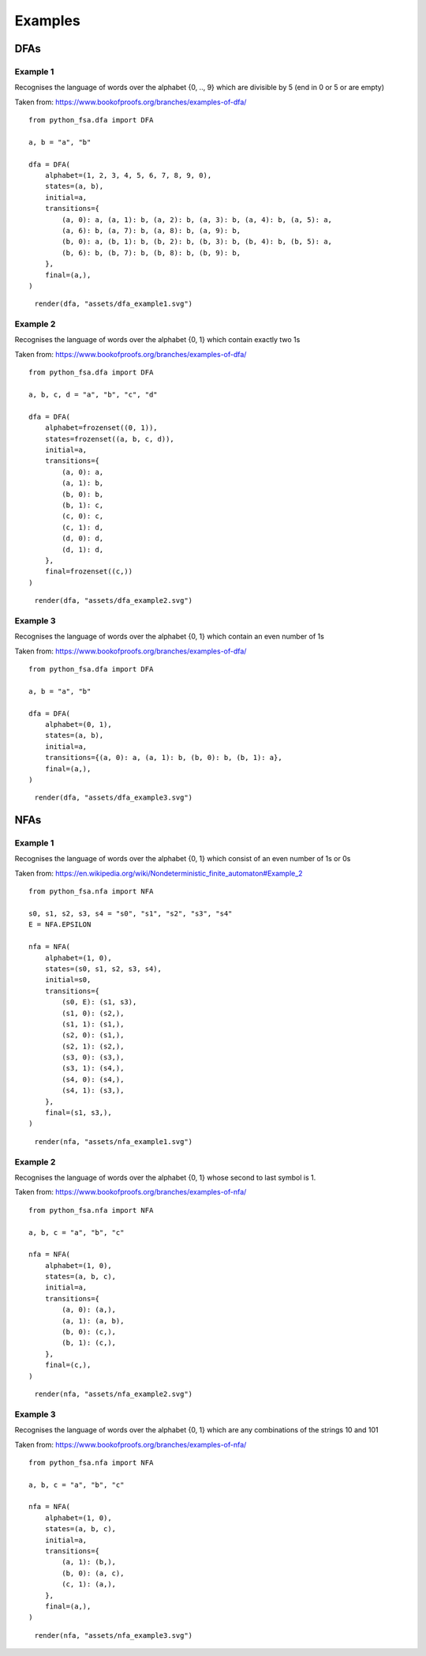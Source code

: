 Examples
========

DFAs
----

Example 1
^^^^^^^^^

Recognises the language of words over the alphabet {0, .., 9}
which are divisible by 5 (end in 0 or 5 or are empty)

Taken from: https://www.bookofproofs.org/branches/examples-of-dfa/

::

    from python_fsa.dfa import DFA

    a, b = "a", "b"

    dfa = DFA(
        alphabet=(1, 2, 3, 4, 5, 6, 7, 8, 9, 0),
        states=(a, b),
        initial=a,
        transitions={
            (a, 0): a, (a, 1): b, (a, 2): b, (a, 3): b, (a, 4): b, (a, 5): a,
            (a, 6): b, (a, 7): b, (a, 8): b, (a, 9): b,
            (b, 0): a, (b, 1): b, (b, 2): b, (b, 3): b, (b, 4): b, (b, 5): a,
            (b, 6): b, (b, 7): b, (b, 8): b, (b, 9): b,
        },
        final=(a,),
    )

.. figure:: assets/dfa_example1.svg
   :alt: A DFA with two states: a and b. The initial and final state is a. The alphabet is the digits 0 to 9. All 0s and 5s go to state a and all other digits go to state b for both nodes.

   ``render(dfa, "assets/dfa_example1.svg")``


Example 2
^^^^^^^^^

Recognises the language of words over the alphabet {0, 1}
which contain exactly two 1s

Taken from: https://www.bookofproofs.org/branches/examples-of-dfa/

::

    from python_fsa.dfa import DFA

    a, b, c, d = "a", "b", "c", "d"

    dfa = DFA(
        alphabet=frozenset((0, 1)),
        states=frozenset((a, b, c, d)),
        initial=a,
        transitions={
            (a, 0): a,
            (a, 1): b,
            (b, 0): b,
            (b, 1): c,
            (c, 0): c,
            (c, 1): d,
            (d, 0): d,
            (d, 1): d,
        },
        final=frozenset((c,))
    )

.. figure:: assets/dfa_example2.svg
   :alt: A chain of four nodes, the first is the initial and the third is the final state. Each node has a transition to itself with the word "0", and a transition to the next node with the word "1", except the last where both 0 and one transition to itself.

   ``render(dfa, "assets/dfa_example2.svg")``

Example 3
^^^^^^^^^

Recognises the language of words over the alphabet {0, 1}
which contain an even number of 1s

Taken from: https://www.bookofproofs.org/branches/examples-of-dfa/

::

    from python_fsa.dfa import DFA

    a, b = "a", "b"

    dfa = DFA(
        alphabet=(0, 1),
        states=(a, b),
        initial=a,
        transitions={(a, 0): a, (a, 1): b, (b, 0): b, (b, 1): a},
        final=(a,),
    )


.. figure:: assets/dfa_example3.svg
   :alt: Two nodes, the first is the initial and final state. both nodes transition to each other with the word "1" and transition to themselves with the word "0"

   ``render(dfa, "assets/dfa_example3.svg")``

NFAs
----

Example 1
^^^^^^^^^

Recognises the language of words over the alphabet {0, 1}
which consist of an even number of 1s or 0s

Taken from: https://en.wikipedia.org/wiki/Nondeterministic_finite_automaton#Example_2

::

    from python_fsa.nfa import NFA

    s0, s1, s2, s3, s4 = "s0", "s1", "s2", "s3", "s4"
    E = NFA.EPSILON

    nfa = NFA(
        alphabet=(1, 0),
        states=(s0, s1, s2, s3, s4),
        initial=s0,
        transitions={
            (s0, E): (s1, s3),
            (s1, 0): (s2,),
            (s1, 1): (s1,),
            (s2, 0): (s1,),
            (s2, 1): (s2,),
            (s3, 0): (s3,),
            (s3, 1): (s4,),
            (s4, 0): (s4,),
            (s4, 1): (s3,),
        },
        final=(s1, s3,),
    )

.. figure:: assets/nfa_example1.svg
   :alt: An initial state with two epsilon edges to two version of DFA example 3 described above – where one copy has the 0s and 1s flipped

   ``render(nfa, "assets/nfa_example1.svg")``

Example 2
^^^^^^^^^

Recognises the language of words over the alphabet {0, 1}
whose second to last symbol is 1.

Taken from: https://www.bookofproofs.org/branches/examples-of-nfa/

::

    from python_fsa.nfa import NFA

    a, b, c = "a", "b", "c"

    nfa = NFA(
        alphabet=(1, 0),
        states=(a, b, c),
        initial=a,
        transitions={
            (a, 0): (a,),
            (a, 1): (a, b),
            (b, 0): (c,),
            (b, 1): (c,),
        },
        final=(c,),
    )


.. figure:: assets/nfa_example2.svg
   :alt: Three nodes. The first is the initial and has a 0 and 1 transition to itself, and a one transition to the next node. The next node has a 0 and 1 transition to the last node, the last node is the final state and has no transitions.

   ``render(nfa, "assets/nfa_example2.svg")``


Example 3
^^^^^^^^^

Recognises the language of words over the alphabet {0, 1}
which are any combinations of the strings 10 and 101

Taken from: https://www.bookofproofs.org/branches/examples-of-nfa/

::

    from python_fsa.nfa import NFA

    a, b, c = "a", "b", "c"

    nfa = NFA(
        alphabet=(1, 0),
        states=(a, b, c),
        initial=a,
        transitions={
            (a, 1): (b,),
            (b, 0): (a, c),
            (c, 1): (a,),
        },
        final=(a,),
    )

.. figure:: assets/nfa_example3.svg
   :alt: Three nodes: a, b, and c. Node a is the initial and final, it transitions to node b with the word "1". Node b transitions to node a and c with the word "0". Node c transitions to node a wit the word "1".

   ``render(nfa, "assets/nfa_example3.svg")``
